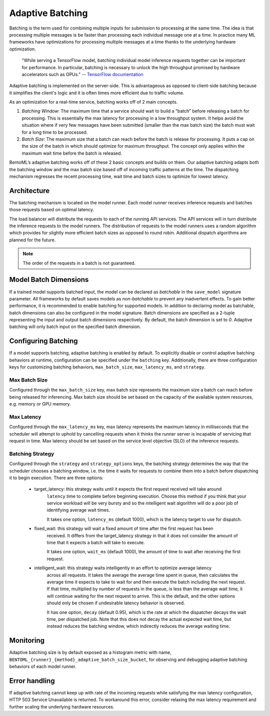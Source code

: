 =================
Adaptive Batching
=================

Batching is the term used for combining multiple inputs for submission to processing at the same time. The idea is that processing multiple messages is be faster than processing each individual message one at a time. In practice many ML frameworks have optimizations for processing multiple messages at a time thanks to the underlying hardware optimization.

.. epigraph::
    "While serving a TensorFlow model, batching individual model inference requests together can be important for performance. In particular, batching is necessary to unlock the high throughput promised by hardware accelerators such as GPUs."
    -- `TensorFlow documentation <https://github.com/tensorflow/serving/blob/master/tensorflow_serving/batching/README.md>`_

Adaptive batching is implemented on the server-side. This is advantageous as opposed to client-side batching because it simplifies the client's logic and it is often times more efficient due to traffic volume.

As an optimization for a real-time service, batching works off of 2 main concepts.

1. *Batching Window*: The maximum time that a service should wait to build a “batch” before releasing a batch for processing. This is essentially the max latency for processing in a low throughput system. It helps avoid the situation where if very few messages have been submitted (smaller than the max batch size) the batch must wait for a long time to be processed.
2. *Batch Size*: The maximum size that a batch can reach before the batch is release for processing. It puts a cap on the size of the batch in which should optimize for maximum throughput. The concept only applies within the maximum wait time before the batch is released.

BentoML’s adaptive batching works off of these 2 basic concepts and builds on them. Our adaptive batching adapts both the batching window and the max batch size based off of incoming traffic patterns at the time. The dispatching mechanism regresses the recent processing time, wait time and batch sizes to optimize for lowest latency.

Architecture
------------

The batching mechanism is located on the model runner. Each model runner receives inference requests and batches those requests based on optimal latency.

.. image:: ../_static/img/batching-architecture.png

The load balancer will distribute the requests to each of the running API services. The API services will in turn distribute the inference requests to the model runners. The distribution of requests to the model runners uses a random algorithm which provides for slightly more efficient batch sizes as opposed to round robin. Additional dispatch algorithms are planned for the future.

.. note::
    The order of the requests in a batch is not guaranteed.

Model Batch Dimensions
----------------------

If a trained model supports batched input, the model can be declared as `batchable` in the ``save_model`` signature parameter. All frameworks by default saves models as `non-batchable` to prevent any inadvertent effects. To gain better performance, it is recommended to enable batching for supported models.
In addition to declaring model as batchable, batch dimensions can also be configured in the model signature. Batch dimensions are specified as a 2-tuple representing the input and output batch dimensions respectively. By default, the batch dimension is set to `0`. Adaptive batching will only batch input on the specified batch dimension.

.. code-block:: python
    :caption: `train.py`

    bentoml.pytorch.save_model(
        name="mnist",
        model=model,
        signatures={
            "__call__": {
                "batchable": True,
                "batch_dim": (0, 0),
            },
        },
    )

Configuring Batching
--------------------

If a model supports batching, adaptive batching is enabled by default. To explicitly disable or
control adaptive batching behaviors at runtime, configuration can be specified under the
``batching`` key.  Additionally, there are three configuration keys for customizing batching
behaviors, ``max_batch_size``, ``max_latency_ms``, and ``strategy``.

Max Batch Size
^^^^^^^^^^^^^^

Configured through the ``max_batch_size`` key, max batch size represents the maximum size a batch
can reach before being released for inferencing. Max batch size should be set based on the capacity
of the available system resources, e.g. memory or GPU memory.

Max Latency
^^^^^^^^^^^

Configured through the ``max_latency_ms`` key, max latency represents the maximum latency in
milliseconds that the scheduler will attempt to uphold by cancelling requests when it thinks the
runner server is incapable of servicing that request in time. Max latency should be set based on the
service level objective (SLO) of the inference requests.

Batching Strategy
^^^^^^^^^^^^^^^^^

Configured through the ``strategy`` and ``strategy_options`` keys, the batching strategy determines
the way that the scheduler chooses a batching window, i.e. the time it waits for requests to combine
them into a batch before dispatching it to begin execution. There are three options:

 - target_latency: this strategy waits until it expects the first request received will take around
                   ``latency`` time to complete before beginning execution. Choose this method if
                   you think that your service workload will be very bursty and so the intelligent
                   wait algorithm will do a poor job of identifying average wait times.

                   It takes one option, ``latency_ms`` (default 1000), which is the latency target
                   to use for dispatch.

 - fixed_wait: this strategy will wait a fixed amount of time after the first request has been
               received. It differs from the target_latency strategy in that it does not consider
               the amount of time that it expects a batch will take to execute.

               It takes one option, ``wait_ms`` (default 1000), the amount of time to wait after
               receiving the first request.

 - intelligent_wait: this strategy waits intelligently in an effort to optimize average latency
                     across all requests. It takes the average the average time spent in queue, then
                     calculates the average time it expects to take to wait for and then execute the
                     batch including the next request. If that time, multiplied by number of
                     requests in the queue, is less than the average wait time, it will continue
                     waiting for the next request to arrive. This is the default, and the other
                     options should only be chosen if undesirable latency behavior is observed.

                     It has one option, ``decay`` (default 0.95), which is the rate at which the
                     dispatcher decays the wait time, per dispatched job. Note that this does not
                     decay the actual expected wait time, but instead reduces the batching window,
                     which indirectly reduces the average waiting time.


.. code-block:: yaml
    :caption: ⚙️ `configuration.yml`

    runners:
        # batching options for all runners
        batching:
            enabled: true
            max_batch_size: 100
            max_latency_ms: 500
            strategy: avg_wait
        iris_clf:
            # batching options for specifically the iris_clf runner
            # these options override the above
            batching:
                enabled: true
                max_batch_size: 100
                max_latency_ms: 500
                strategy: target_latency
                strategy_options:
                  latency_ms: 200

Monitoring
----------

Adaptive batching size is by default exposed as a histogram metric with name, ``BENTOML_{runner}_{method}_adaptive_batch_size_bucket``, for observing and debugging adaptive batching behaviors of each model runner.

.. image:: ../_static/img/adaptive-batching-histogram.png

Error handling
--------------

If adaptive batching cannot keep up with rate of the incoming requests while satisfying the max
latency configuration, HTTP 503 Service Unavailable is returned. To workaround this error, consider
relaxing the max latency requirement and further scaling the underlying hardware resources.
